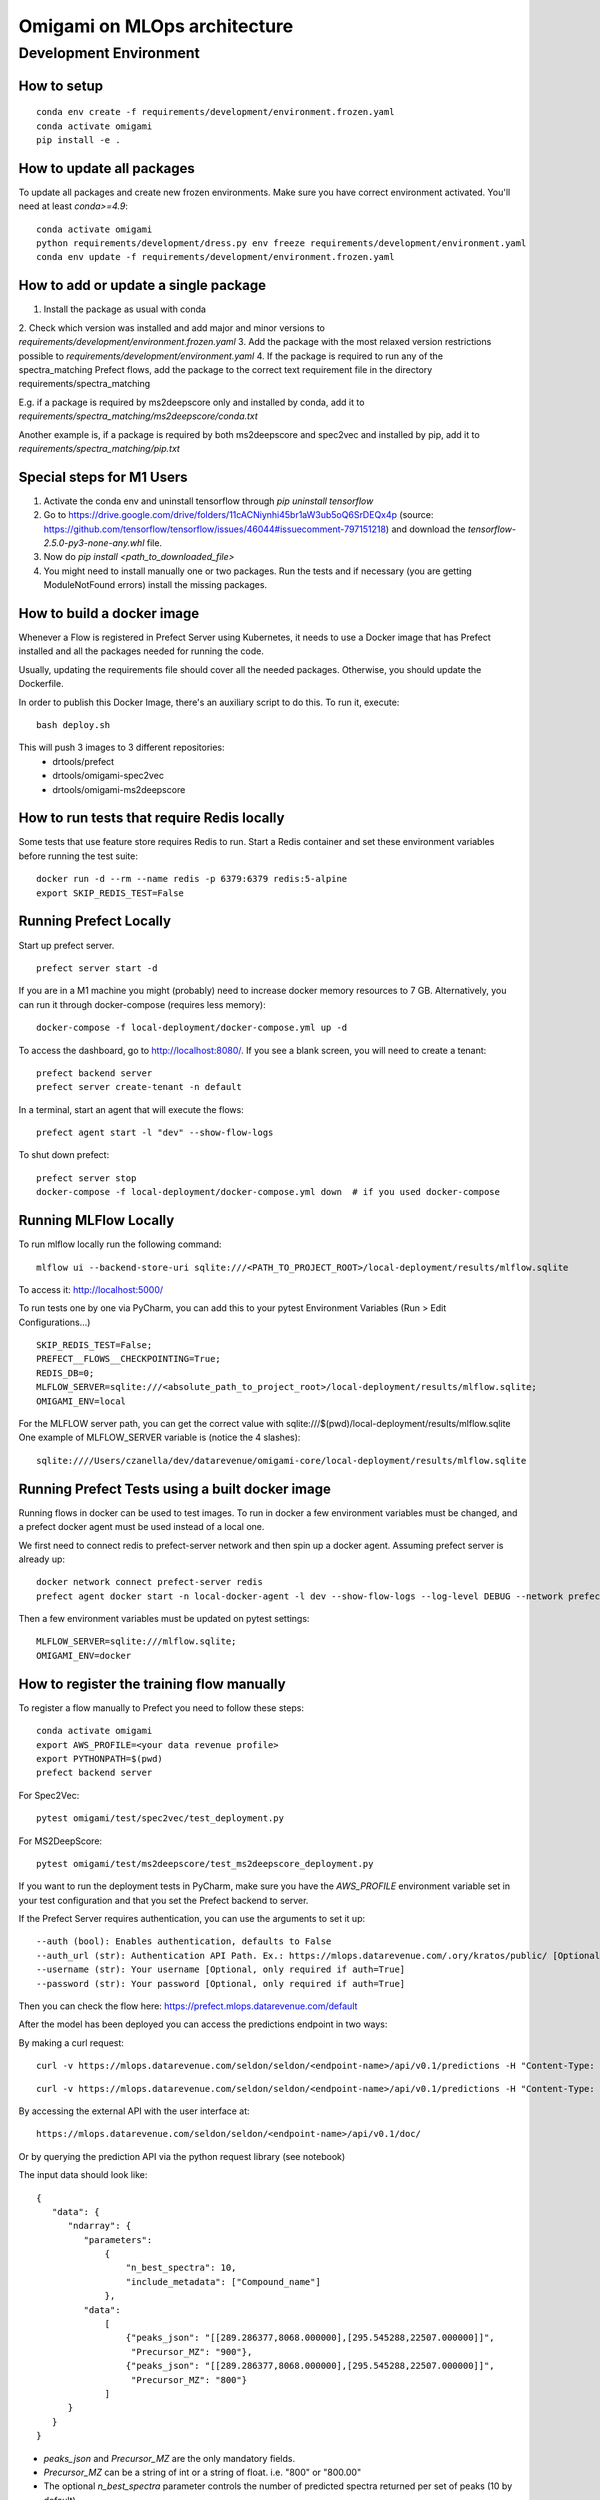 ##############################
Omigami on MLOps architecture
##############################

Development Environment
=======================

How to setup
------------
::

    conda env create -f requirements/development/environment.frozen.yaml
    conda activate omigami
    pip install -e .

How to update all packages
--------------------------
To update all packages and create new frozen environments. Make sure you have
correct environment activated.  You'll need at least `conda>=4.9`::

    conda activate omigami
    python requirements/development/dress.py env freeze requirements/development/environment.yaml
    conda env update -f requirements/development/environment.frozen.yaml

How to add or update a single package
-------------------------------------

1. Install the package as usual with conda
2. Check which version was installed and add major and minor versions to
`requirements/development/environment.frozen.yaml`
3. Add the package with the most relaxed version restrictions possible to
`requirements/development/environment.yaml`
4. If the package is required to run any of the spectra_matching Prefect flows, add
the package to the correct text requirement file in the directory requirements/spectra_matching

E.g. if a package is required by ms2deepscore only and installed by conda, add it to
`requirements/spectra_matching/ms2deepscore/conda.txt`

Another example is, if a package is required by both ms2deepscore and spec2vec
and installed by pip, add it to
`requirements/spectra_matching/pip.txt`

Special steps for M1 Users
-------------------------------------

1. Activate the conda env and uninstall tensorflow through `pip uninstall tensorflow`
2. Go to https://drive.google.com/drive/folders/11cACNiynhi45br1aW3ub5oQ6SrDEQx4p (source: https://github.com/tensorflow/tensorflow/issues/46044#issuecomment-797151218) and download the `tensorflow-2.5.0-py3-none-any.whl` file.
3. Now do `pip install <path_to_downloaded_file>`
4. You might need to install manually one or two packages. Run the tests and if necessary (you are getting ModuleNotFound errors) install the missing packages.

How to build a docker image
-------------------------------------
Whenever a Flow is registered in Prefect Server using Kubernetes, it needs to use a
Docker image that has Prefect installed and all the packages needed for running the code.

Usually, updating the requirements file should cover all the needed packages. Otherwise,
you should update the Dockerfile.

In order to publish this Docker Image, there's an auxiliary script to do this.
To run it, execute::

    bash deploy.sh

This will push 3 images to 3 different repositories:
 - drtools/prefect
 - drtools/omigami-spec2vec
 - drtools/omigami-ms2deepscore

How to run tests that require Redis locally
-------------------------------------------

Some tests that use feature store requires Redis to run.
Start a Redis container and set these environment variables before running the test suite:
::

    docker run -d --rm --name redis -p 6379:6379 redis:5-alpine
    export SKIP_REDIS_TEST=False


Running Prefect Locally
------------------------------------

Start up prefect server.
::
    prefect server start -d


If you are in a M1 machine you might (probably) need to increase docker memory resources to 7 GB.
Alternatively, you can run it through docker-compose (requires less memory):
::
        docker-compose -f local-deployment/docker-compose.yml up -d

To access the dashboard, go to http://localhost:8080/. If you see a blank screen,
you will need to create a tenant:
::
    prefect backend server
    prefect server create-tenant -n default


In a terminal, start an agent that will execute the flows:
::
    prefect agent start -l "dev" --show-flow-logs


To shut down prefect:
::
    prefect server stop
    docker-compose -f local-deployment/docker-compose.yml down  # if you used docker-compose


Running MLFlow Locally
-----------------------

To run mlflow locally run the following command:
::
    mlflow ui --backend-store-uri sqlite:///<PATH_TO_PROJECT_ROOT>/local-deployment/results/mlflow.sqlite


To access it: http://localhost:5000/


To run tests one by one via PyCharm, you can add this to your pytest Environment Variables (Run > Edit Configurations...)
::

    SKIP_REDIS_TEST=False;
    PREFECT__FLOWS__CHECKPOINTING=True;
    REDIS_DB=0;
    MLFLOW_SERVER=sqlite:///<absolute_path_to_project_root>/local-deployment/results/mlflow.sqlite;
    OMIGAMI_ENV=local

For the MLFLOW server path, you can get the correct value with sqlite:///$(pwd)/local-deployment/results/mlflow.sqlite
One example of MLFLOW_SERVER variable is (notice the 4 slashes):
::
    sqlite:////Users/czanella/dev/datarevenue/omigami-core/local-deployment/results/mlflow.sqlite

Running Prefect Tests using a built docker image
-----------------------------------------------------

Running flows in docker can be used to test images. To run in docker a few environment
variables must be changed, and a prefect docker agent must be used instead of a local one.

We first need to connect redis to prefect-server network and then spin up a docker agent.
Assuming prefect server is already up:
::
    docker network connect prefect-server redis
    prefect agent docker start -n local-docker-agent -l dev --show-flow-logs --log-level DEBUG --network prefect-server


Then a few environment variables must be updated on pytest settings:
::
    MLFLOW_SERVER=sqlite:///mlflow.sqlite;
    OMIGAMI_ENV=docker


How to register the training flow manually
------------------------------------------

To register a flow manually to Prefect you need to follow these steps:
::

    conda activate omigami
    export AWS_PROFILE=<your data revenue profile>
    export PYTHONPATH=$(pwd)
    prefect backend server

For Spec2Vec:
::

    pytest omigami/test/spec2vec/test_deployment.py

For MS2DeepScore:
::

    pytest omigami/test/ms2deepscore/test_ms2deepscore_deployment.py

If you want to run the deployment tests in PyCharm,
make sure you have the `AWS_PROFILE` environment variable set in your test configuration
and that you set the Prefect backend to server.

If the Prefect Server requires authentication, you can use the arguments to set it up:
::

    --auth (bool): Enables authentication, defaults to False
    --auth_url (str): Authentication API Path. Ex.: https://mlops.datarevenue.com/.ory/kratos/public/ [Optional, only required if auth=True]
    --username (str): Your username [Optional, only required if auth=True]
    --password (str): Your password [Optional, only required if auth=True]

Then you can check the flow here: https://prefect.mlops.datarevenue.com/default

After the model has been deployed you can access the predictions endpoint in two ways:

By making a curl request:
::

    curl -v https://mlops.datarevenue.com/seldon/seldon/<endpoint-name>/api/v0.1/predictions -H "Content-Type: application/json" -d 'input_data'

::

    curl -v https://mlops.datarevenue.com/seldon/seldon/<endpoint-name>/api/v0.1/predictions -H "Content-Type: application/json" -d @path_to/input.json

By accessing the external API with the user interface at:
::

    https://mlops.datarevenue.com/seldon/seldon/<endpoint-name>/api/v0.1/doc/

Or by querying the prediction API via the python request library (see notebook)


The input data should look like:
::

    {
       "data": {
          "ndarray": {
             "parameters":
                 {
                     "n_best_spectra": 10,
                     "include_metadata": ["Compound_name"]
                 },
             "data":
                 [
                     {"peaks_json": "[[289.286377,8068.000000],[295.545288,22507.000000]]",
                      "Precursor_MZ": "900"},
                     {"peaks_json": "[[289.286377,8068.000000],[295.545288,22507.000000]]",
                      "Precursor_MZ": "800"}
                 ]
          }
       }
    }

- `peaks_json` and `Precursor_MZ` are the only mandatory fields.
- `Precursor_MZ` can be a string of int or a string of float. i.e. "800" or "800.00"
- The optional `n_best_spectra` parameter controls the number of predicted spectra returned per set of peaks (10 by default).
- The optional `include_metadata` parameter controls the result spectra metadata returned to the user.

The available endpoints are:

- `spec2vec-positive`
- `spec2vec-negative`
- `ms2deepscore`

Black format your code
-------------------------------------

Please black format you code before checking in. This should be done using the black
version provided in the environment and the following command:
::

    black --target-version py37 omigami


Please don't commit `*model.pkl` files to git. Every necessary model for the
test setup is going to be generated and saved to `test/assets/` folder and be
used from there on. You can also regenerate them at will if necessary (if you change some code that breaks the old pickled code).
